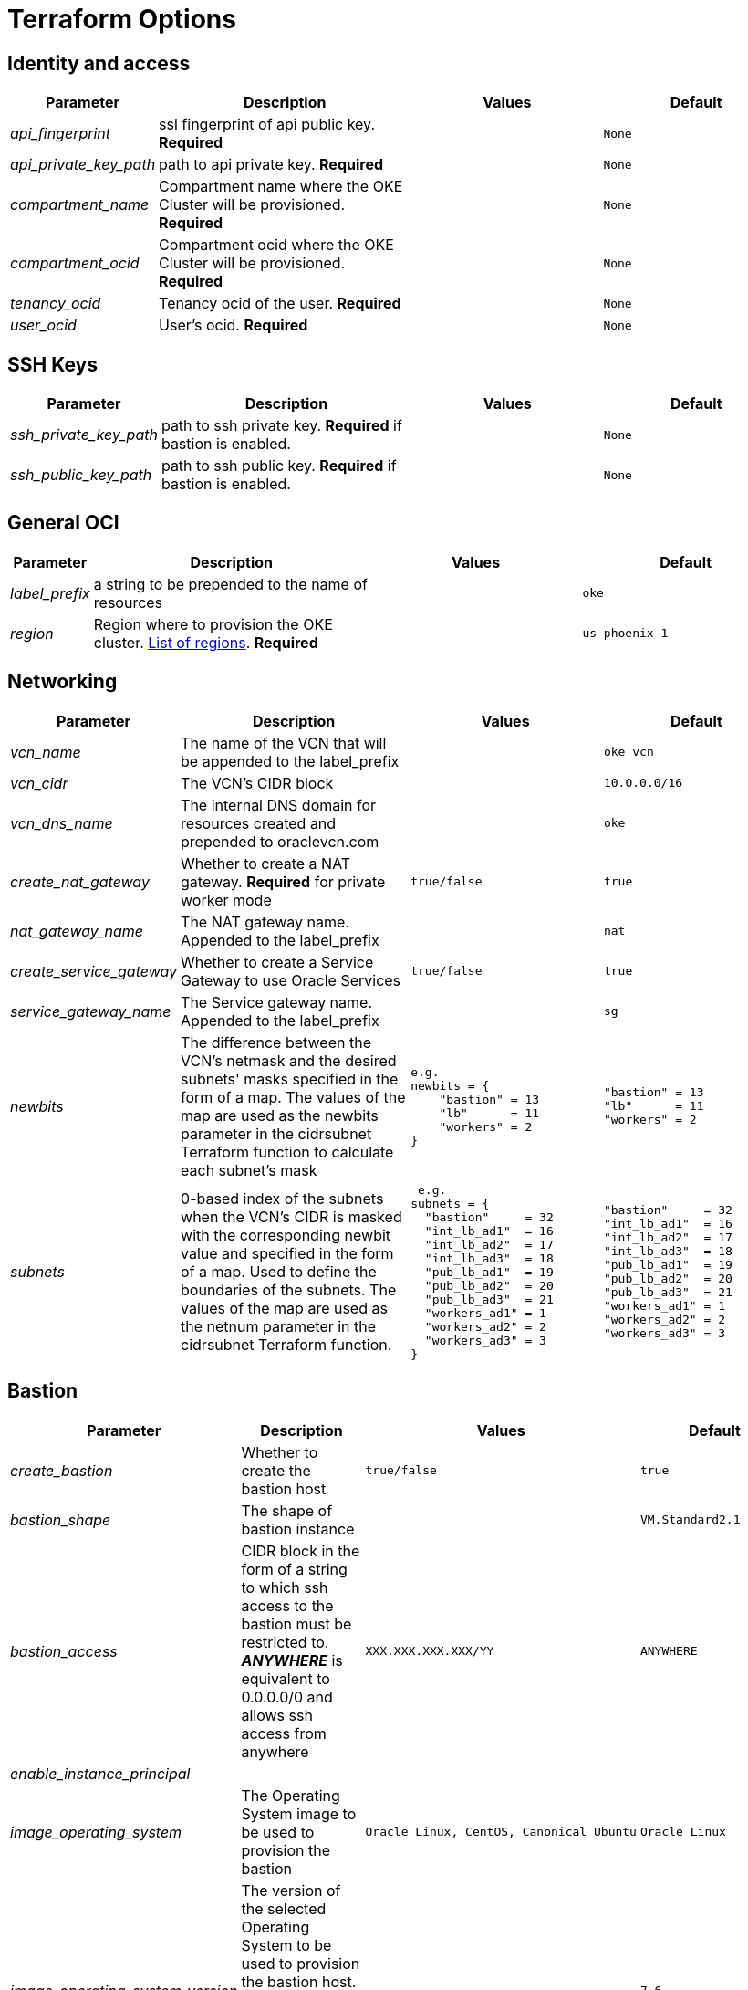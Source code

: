 = Terraform Options
:idprefix:
:idseparator: -
ifndef::env-github[:icons: font]
ifdef::env-github[]
:status:
:outfilesuffix: .adoc
:caution-caption: :fire:
:important-caption: :exclamation:
:note-caption: :paperclip:
:tip-caption: :bulb:
:warning-caption: :warning:
endif::[]
:uri-repo: https://github.com/hyder/terraform-oci-oke

:uri-rel-file-base: link:{uri-repo}/blob/v12docs
:uri-rel-tree-base: link:{uri-repo}/tree/v12docs
:uri-calico: https://www.projectcalico.org/
:uri-calico-policy: https://docs.projectcalico.org/v3.8/getting-started/kubernetes/installation/other
:uri-cert-manager: https://cert-manager.readthedocs.io/en/latest/
:uri-docs: {uri-rel-file-base}/docs
:uri-helm: https://helm.sh/
:uri-helm-incubator: https://kubernetes-charts-incubator.storage.googleapis.com/
:uri-helm-jetstack: https://charts.jetstack.io

:uri-oci-images: https://docs.cloud.oracle.com/iaas/images/
:uri-oci-region: https://docs.cloud.oracle.com/iaas/Content/General/Concepts/regions.htm

:uri-topology: {uri-docs}/topology.adoc

== Identity and access

[cols="1e,4d,3l,3l", options=header,width="100%"] 
|===
|Parameter
|Description
|Values
|Default

|api_fingerprint
|ssl fingerprint of api public key. *Required*
|
|None

|api_private_key_path
|path to api private key. *Required*
|
|None

|compartment_name
|Compartment name where the OKE Cluster will be provisioned. *Required*
|
|None

|compartment_ocid
|Compartment ocid where the OKE Cluster will be provisioned. *Required*
|
|None

|tenancy_ocid
|Tenancy ocid of the user. *Required*
|
|None

|user_ocid
|User's ocid. *Required*
|
|None

|===

== SSH Keys

[cols="1e,4d,3l,3l", options=header,width="100%"] 
|===
|Parameter
|Description
|Values
|Default

|ssh_private_key_path
|path to ssh private key. *Required* if bastion is enabled.
|
|None

|ssh_public_key_path
|path to ssh public key. *Required* if bastion is enabled.
|
|None

|===

== General OCI

[cols="1e,4d,3l,3l", options=header,width="100%"] 
|===
|Parameter
|Description
|Values
|Default

|label_prefix
|a string to be prepended to the name of resources
|
|oke

|region
|Region where to provision the OKE cluster. {uri-oci-region}[List of regions]. *Required*
|
|us-phoenix-1

|===

== Networking

[cols="1e,4d,3l,3l", options=header,width="100%"] 
|===
|Parameter
|Description
|Values
|Default


|vcn_name
|The name of the VCN that will be appended to the label_prefix
|
|oke vcn

|vcn_cidr
|The VCN's CIDR block
|
|10.0.0.0/16

|vcn_dns_name
|The internal DNS domain for resources created and prepended to oraclevcn.com
|
|oke

|create_nat_gateway
|Whether to create a NAT gateway. *Required* for private worker mode
|true/false
|true

|nat_gateway_name
|The NAT gateway name. Appended to the label_prefix
| 
|nat

|create_service_gateway
|Whether to create a Service Gateway to use Oracle Services
|true/false
|true

|service_gateway_name
|The Service gateway name. Appended to the label_prefix
| 
|sg

|newbits
|The difference between the VCN's netmask and the desired subnets' masks specified in the form of a map. The values of the map are used as the newbits parameter in the cidrsubnet Terraform function to calculate each subnet's mask
|e.g.
newbits = {
    "bastion" = 13
    "lb"      = 11
    "workers" = 2
}
|"bastion" = 13
"lb"      = 11
"workers" = 2

|subnets
|0-based index of the subnets when the VCN's CIDR is masked with the corresponding newbit value and specified in the form of a map. Used to define the boundaries of the subnets. The values of the map are used as the netnum parameter in the cidrsubnet Terraform function. 
| e.g.
subnets = {
  "bastion"     = 32
  "int_lb_ad1"  = 16
  "int_lb_ad2"  = 17
  "int_lb_ad3"  = 18
  "pub_lb_ad1"  = 19
  "pub_lb_ad2"  = 20
  "pub_lb_ad3"  = 21
  "workers_ad1" = 1
  "workers_ad2" = 2
  "workers_ad3" = 3
}
|"bastion"     = 32
"int_lb_ad1"  = 16
"int_lb_ad2"  = 17
"int_lb_ad3"  = 18
"pub_lb_ad1"  = 19
"pub_lb_ad2"  = 20
"pub_lb_ad3"  = 21
"workers_ad1" = 1
"workers_ad2" = 2
"workers_ad3" = 3
|===

== Bastion

[cols="1e,4d,3l,3l", options=header,width="100%"] 
|===
|Parameter
|Description
|Values
|Default

|create_bastion
|Whether to create the bastion host
|true/false
|true

|bastion_shape
|The shape of bastion instance
|
|VM.Standard2.1

|bastion_access
|CIDR block in the form of a string to which ssh access to the bastion must be restricted to. *_ANYWHERE_* is equivalent to 0.0.0.0/0 and allows ssh access from anywhere
|XXX.XXX.XXX.XXX/YY
|ANYWHERE

|enable_instance_principal
|
|
|

|image_operating_system
|The Operating System image to be used to provision the bastion
|Oracle Linux, CentOS, Canonical Ubuntu
|Oracle Linux

|image_operating_system_version
|The version of the selected Operating System to be used to provision the bastion host. Matching versions of available operating systems can be found {uri-oci-images}[here]
|
|7.6

|availability_domains
|The Availability Domain where to provision non-OKE resources e.g. bastion host. This is specified in the form of a map.
| e.g.
availability_domains = {
  "bastion"     = 1
}
|
  "bastion"     = 1

|===

== OKE

[cols="1e,4d,3l,3l", options=header,width="100%"] 
|===
|Parameter
|Description
|Values
|Default

|cluster_name
|The name of the OKE cluster. This will be appended to the label_prefix
|
|oke

|worker_mode
|Whether the worker nodes should be public or private. Private requires NAT gateway.
|private/public
|private

|allow_node_port_access
|Whether to allow access to NodePort services when worker nodes are deployed in public mode
|true/false
|false


|allow_worker_ssh_access
|Whether to allow ssh access to worker nodes. Even if worker nodes are deployed in public mode, ssh access to worker nodes requires going through the bastion host
|true/false
|false

|dashboard_enabled
|Whether to create the default Kubernetes dashboard.
|true/false
|true

|kubernetes_version
|The version of Kubernetes to provision. This is based on the available versions in OKE. By default, the available versions will be queries and the latest version selected. To provision a specific version, choose from available versions and override the 'LATEST' value
|LATEST,v1.11.9, v1.12.7
|LATEST

|node_pools
|The number of node pools to create. Refer to {uri-topology}[topology] for more thorough examples.
|
|1

|node_pool_name_prefix
|A string prefixed to the node pool name
|
|np

|node_pool_image_id
|The OCID of custom image to use when provisioning worker nodes. When no OCID is specified, the worker nodes will use the node_pool_image_operating_system and node_pool_image_operating_system_version to identify an image to provision the worker nodes
|
|NONE

|node_pool_image_operating_system
|The name of the Operating System image to use to provision the worker nodes
|
|Oracle Linux

|node_pool_image_operating_system_version
|The corresponding version of the Operating System image to use to provision the worker nodes
|
|7.6

|node_pool_node_shape
|The shape of worker nodes to provision
|
|VM.Standard2.1

|node_pool_quantity_per_subnet
|Number of worker nodes by worker subnets in a node pool. Refer to {uri-topology}[topology] for more thorough examples.
|
|1

|nodepool_topology
|The number of Availability Domains the node pools should span. Use 1 for single-AD regions and 3 for multiple-AD regions. 
CAUTION: 2 is experimental and is only used in multiple-AD regions.
Refer to {uri-topology}[topology] for more thorough examples.
|1,2,3
|3

|pods_cidr
|The CIDR for the Kubernetes POD network for flannel networking
|
|10.244.0.0/16

|services_cidr
|The CIDR for the Kubernetes services network
|
|10.96.0.0/16

|tiller_enabled
|Whether to install the server side of Helm in the OKE cluster
|true/false
|true

|===

== OKE Load Balancers

[cols="1e,4d,3l,3l", options=header,width="100%"] 
|===
|Parameter
|Description
|Values
|Default

|load_balancer_subnet_type
|The type of load balancer subnets to create. 

NOTE: Even if you set the load balancer subnets to be internal, you still need to set the correct {uri-oci-loadbalancer-annotations}[annotations] when creating internal load balancers. Just setting the subnet to be private is *_not_* sufficient.

Refer to {uri-topology}[topology] for more thorough examples.
|both, internal, public
|public

|preferred_lb_ads
|The preferred Availability Domains where to provision the Load Balancers, specified in the form of a list of 2 elements
|e.g. 
preferred_lb_ads = ["ad1", "ad2"]
|["ad1", "ad2"]


|preferred_load_balancer_subnets
|The preferred load balancer subnets that OKE will automatically choose when creating load balancers.

NOTE: Even if you set the load balancer subnets to be internal, you still need to set the correct {uri-oci-loadbalancer-annotations}[annotations] when creating internal load balancers. Just setting the subnet to be private is *_not_* sufficient. If 'public' is chosen, the value for load_balancer_subnet_type must be either 'public' or 'both'. If 'private' is chosen, the value for load_balancer_subnet_type must be either 'internal' or 'both'

Refer to {uri-topology}[topology] for more thorough examples.

|internal/public
|public

|===

== OCIR

[cols="1e,4d,3l,3l", options=header,width="100%"] 
|===
|Parameter
|Description
|Values
|Default

|create_auth_token
|Whether to create an Auth Token. The Auth Token is then subsequently used to create a Kubernetes secret, which can then be used as an imagePullSecrets in a deployment.
|true/false
|false

|email_address
|The email address to be used when creating the Docker secret. *Required* if create_auth_token is set to true
|
|None

|tenancy_name
|The *_name_* of the tenancy to be used when creating the Docker secret. *Required* if create_auth_token is set to true
NOTE: This is different from tenancy_ocid. 
|
|None

|username
|The username that can login to the selected tenancy. *Required* if create_auth_token is set to true
NOTE: This is different from tenancy_ocid. 
|
|None

|===

== Helm

[cols="1e,4d,3l,3l", options=header,width="100%"] 
|===
|Parameter
|Description
|Values
|Default

|add_incubator_repo
|Whether to add the {uri-helm-incubator}[incubator] repo to the bastion's local helm repo
|true/false
|false

|add_jetstack_repo
|Whether to add the {uri-helm-jetstack}[jetstack] repo to the bastion's local helm repo. *Required* for {uri-cert-manager}[cert-manager]
|true/false
|false

|helm_version
|The version of the {uri-helm}[helm] client to install on the bastion. A subsequent upgrade of tiller (server-side helm) will then be automatically performed.
|
|2.14.1

|install_helm
|Whether to install {uri-helm}[helm] on the bastion instance
|true/false
|false

|===

== Calico

[cols="1e,4d,3l,3l", options=header,width="100%"] 
|===
|Parameter
|Description
|Values
|Default

|calico_version
|Version of {uri-calico}[Calico] to install
|
|3.6

|install_calico
|Whether to install {uri-calico}[Calico] as {uri-calico-policy}[pod network policy]
|true/false
|false